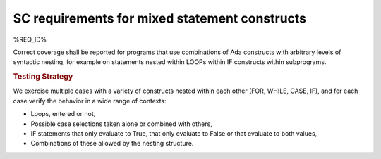 SC requirements for mixed statement constructs
==============================================

%REQ_ID%

Correct coverage shall be reported for programs that use combinations of Ada
constructs with arbitrary levels of syntactic nesting, for example on
statements nested within LOOPs within IF constructs within subprograms.


.. rubric:: Testing Strategy

We exercise multiple cases with a variety of
constructs nested within each other (FOR, WHILE, CASE, IF), and for each case
verify the behavior in a wide range of contexts:

* Loops, entered or not,

* Possible case selections taken alone or combined with others,

* IF statements that only evaluate to True, that only evaluate to False
  or that evaluate to both values,

* Combinations of these allowed by the nesting structure.


.. qmlink:: TCIndexImporter

   *



